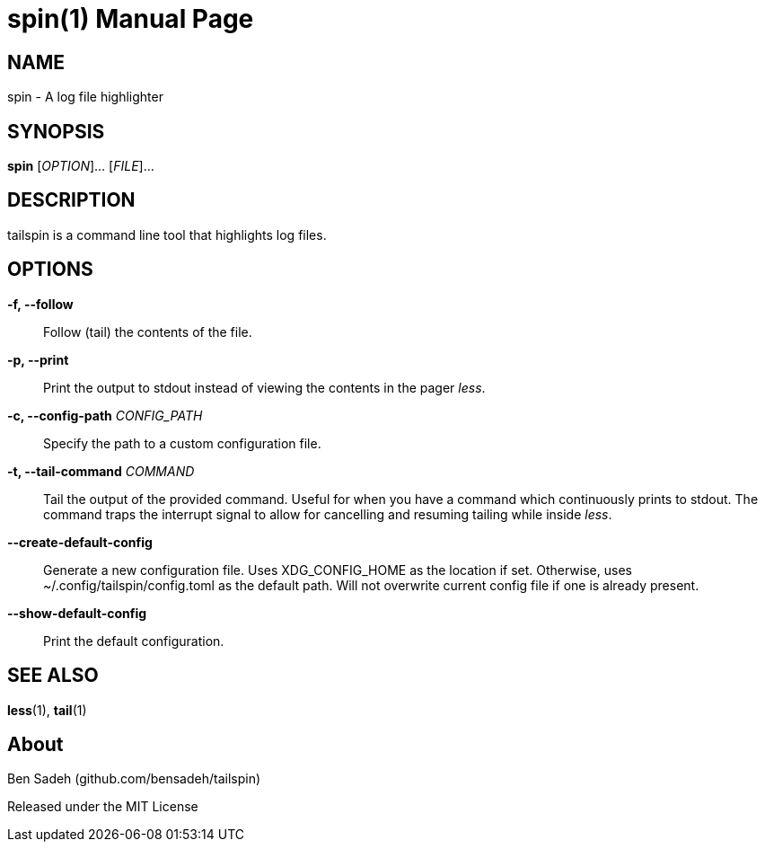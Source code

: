 = spin(1)
:doctype: manpage
:manmanual: tailspin
:man source: tailspin {release-version}
:revdate: {docdate}

ifdef::env-github[]
:toc:
:toc-title:
:toc-placement!:
:numbered:
endif::[]

== NAME

spin - A log file highlighter

== SYNOPSIS

*spin* [_OPTION_]... [_FILE_]...

== DESCRIPTION

tailspin is a command line tool that highlights log files.

== OPTIONS

*-f, --follow*::
Follow (tail) the contents of the file.

*-p, --print*::
Print the output to stdout instead of viewing the contents in the pager _less_.

*-c, --config-path* _CONFIG_PATH_::
Specify the path to a custom configuration file.

*-t, --tail-command* _COMMAND_::
Tail the output of the provided command.
Useful for when you have a command which continuously prints to stdout.
The command traps the interrupt signal to allow for cancelling and resuming tailing while inside _less_.

*--create-default-config*::
Generate a new configuration file.
Uses XDG_CONFIG_HOME as the location if set.
Otherwise, uses ~/.config/tailspin/config.toml as the default path.
Will not overwrite current config file if one is already present.

*--show-default-config*::
Print the default configuration.

== SEE ALSO

*less*(1), *tail*(1)

== About

Ben Sadeh (github.com/bensadeh/tailspin)

Released under the MIT License
